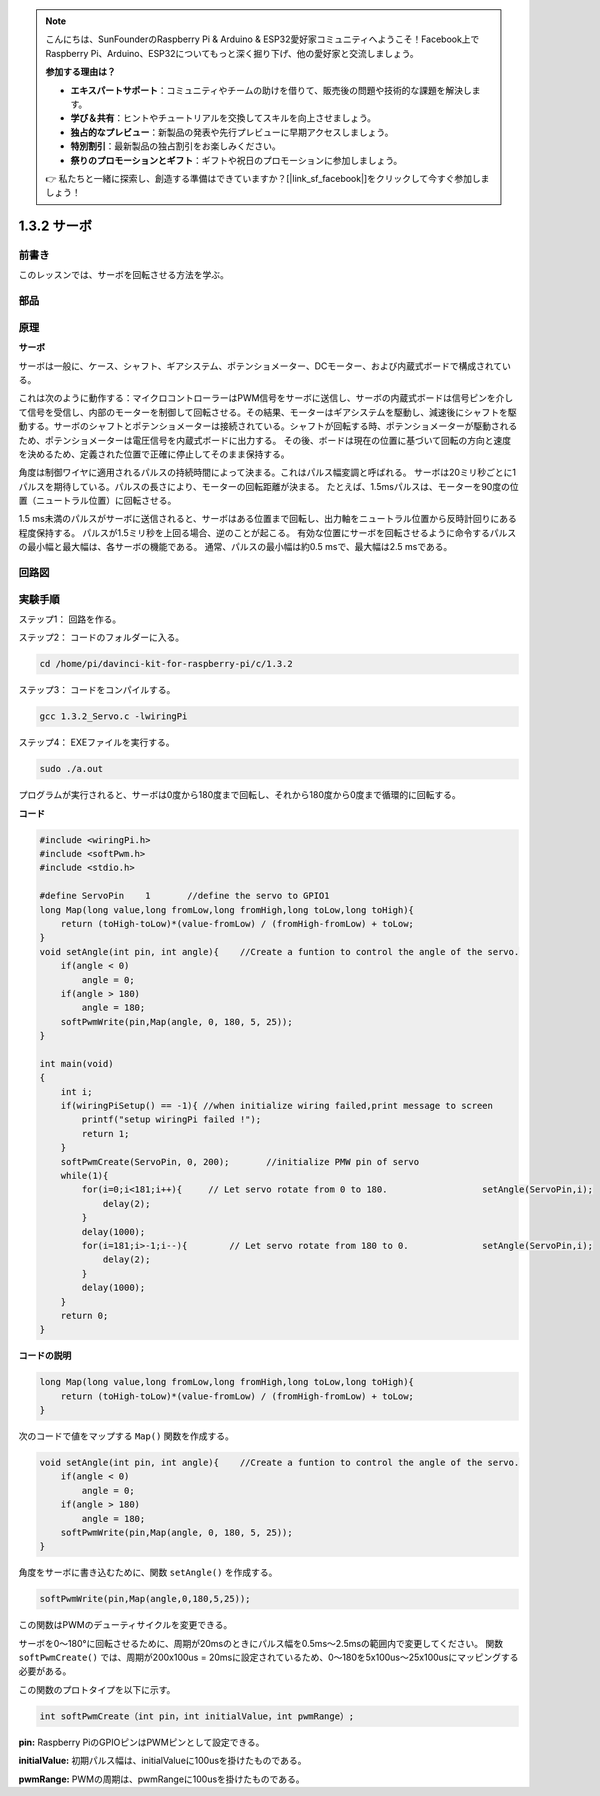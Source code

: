 .. note::

    こんにちは、SunFounderのRaspberry Pi & Arduino & ESP32愛好家コミュニティへようこそ！Facebook上でRaspberry Pi、Arduino、ESP32についてもっと深く掘り下げ、他の愛好家と交流しましょう。

    **参加する理由は？**

    - **エキスパートサポート**：コミュニティやチームの助けを借りて、販売後の問題や技術的な課題を解決します。
    - **学び＆共有**：ヒントやチュートリアルを交換してスキルを向上させましょう。
    - **独占的なプレビュー**：新製品の発表や先行プレビューに早期アクセスしましょう。
    - **特別割引**：最新製品の独占割引をお楽しみください。
    - **祭りのプロモーションとギフト**：ギフトや祝日のプロモーションに参加しましょう。

    👉 私たちと一緒に探索し、創造する準備はできていますか？[|link_sf_facebook|]をクリックして今すぐ参加しましょう！

1.3.2 サーボ
============

前書き
--------------

このレッスンでは、サーボを回転させる方法を学ぶ。

部品
----------

.. image:: ../img/list_1.3.2.png


原理
---------

**サーボ**

サーボは一般に、ケース、シャフト、ギアシステム、ポテンショメーター、DCモーター、および内蔵式ボードで構成されている。

.. image:: ../img/image121.png


これは次のように動作する：マイクロコントローラーはPWM信号をサーボに送信し、サーボの内蔵式ボードは信号ピンを介して信号を受信し、内部のモーターを制御して回転させる。その結果、モーターはギアシステムを駆動し、減速後にシャフトを駆動する。サーボのシャフトとポテンショメーターは接続されている。シャフトが回転する時、ポテンショメーターが駆動されるため、ポテンショメーターは電圧信号を内蔵式ボードに出力する。
その後、ボードは現在の位置に基づいて回転の方向と速度を決めるため、定義された位置で正確に停止してそのまま保持する。

.. image:: ../img/image122.png


角度は制御ワイヤに適用されるパルスの持続時間によって決まる。これはパルス幅変調と呼ばれる。
サーボは20ミリ秒ごとに1パルスを期待している。パルスの長さにより、モーターの回転距離が決まる。
たとえば、1.5msパルスは、モーターを90度の位置（ニュートラル位置）に回転させる。

1.5 ms未満のパルスがサーボに送信されると、サーボはある位置まで回転し、出力軸をニュートラル位置から反時計回りにある程度保持する。
パルスが1.5ミリ秒を上回る場合、逆のことが起こる。
有効な位置にサーボを回転させるように命令するパルスの最小幅と最大幅は、各サーボの機能である。
通常、パルスの最小幅は約0.5 msで、最大幅は2.5 msである。

.. image:: ../img/image123.jpeg


回路図
-----------------

.. image:: ../img/image337.png


実験手順
-----------------------

ステップ1： 回路を作る。

.. image:: ../img/image125.png
    :width: 800

ステップ2： コードのフォルダーに入る。

.. raw:: html

   <run></run>

.. code-block::

    cd /home/pi/davinci-kit-for-raspberry-pi/c/1.3.2

ステップ3： コードをコンパイルする。

.. raw:: html

   <run></run>

.. code-block::

    gcc 1.3.2_Servo.c -lwiringPi

ステップ4： EXEファイルを実行する。

.. raw:: html

   <run></run>

.. code-block::

    sudo ./a.out

プログラムが実行されると、サーボは0度から180度まで回転し、それから180度から0度まで循環的に回転する。

**コード**

.. code-block:: c

    #include <wiringPi.h>
    #include <softPwm.h>
    #include <stdio.h>

    #define ServoPin    1       //define the servo to GPIO1
    long Map(long value,long fromLow,long fromHigh,long toLow,long toHigh){
        return (toHigh-toLow)*(value-fromLow) / (fromHigh-fromLow) + toLow;
    }
    void setAngle(int pin, int angle){    //Create a funtion to control the angle of the servo.
        if(angle < 0)
            angle = 0;
        if(angle > 180)
            angle = 180;
        softPwmWrite(pin,Map(angle, 0, 180, 5, 25));   
    } 

    int main(void)
    {
        int i;
        if(wiringPiSetup() == -1){ //when initialize wiring failed,print message to screen
            printf("setup wiringPi failed !");
            return 1; 
        }
        softPwmCreate(ServoPin, 0, 200);       //initialize PMW pin of servo
        while(1){
            for(i=0;i<181;i++){     // Let servo rotate from 0 to 180.            	setAngle(ServoPin,i);
                delay(2);
            }
            delay(1000);
            for(i=181;i>-1;i--){        // Let servo rotate from 180 to 0.            	setAngle(ServoPin,i);
                delay(2);
            }
            delay(1000);
        }
        return 0;
    }

**コードの説明**

.. code-block:: c

    long Map(long value,long fromLow,long fromHigh,long toLow,long toHigh){
        return (toHigh-toLow)*(value-fromLow) / (fromHigh-fromLow) + toLow;
    }

次のコードで値をマップする ``Map()`` 関数を作成する。

.. code-block:: c

    void setAngle(int pin, int angle){    //Create a funtion to control the angle of the servo.
        if(angle < 0)
            angle = 0;
        if(angle > 180)
            angle = 180;
        softPwmWrite(pin,Map(angle, 0, 180, 5, 25));   
    } 

角度をサーボに書き込むために、関数 ``setAngle()`` を作成する。

.. code-block:: c

    softPwmWrite(pin,Map(angle,0,180,5,25));  

この関数はPWMのデューティサイクルを変更できる。

サーボを0〜180°に回転させるために、周期が20msのときにパルス幅を0.5ms〜2.5msの範囲内で変更してください。
関数 ``softPwmCreate()`` では、周期が200x100us = 20msに設定されているため、0〜180を5x100us〜25x100usにマッピングする必要がある。

この関数のプロトタイプを以下に示す。

.. code-block:: 

    int softPwmCreate（int pin，int initialValue，int pwmRange）;


**pin:** Raspberry PiのGPIOピンはPWMピンとして設定できる。

**initialValue:** 初期パルス幅は、initialValueに100usを掛けたものである。

**pwmRange:** PWMの周期は、pwmRangeに100usを掛けたものである。
